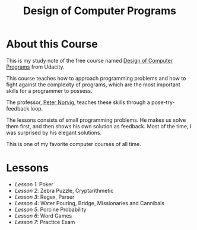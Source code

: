 #+TITLE: Design of Computer Programs

* About this Course
This is my study note of the free course named [[https://www.udacity.com/course/design-of-computer-programs--cs212][Design of Computer Programs]] from Udacity.

This course teaches how to approach programming problems and
how to fight against the complexity of programs,
which are the most important skills for a programmer to possess.

The professor, [[http://norvig.com/][Peter Norvig]], teaches these skills through a pose-try-feedback loop.

The lessons consists of small programming problems.
He makes us solve them first, and then shows his own solution as feedback.
Most of the time, I was surprised by his elegant solutions.

This is one of my favorite computer courses of all time.

* Lessons
- [[lesson1.org][Lesson 1]]: Poker
- [[lesson2.org][Lesson 2]]: Zebra Puzzle, Cryptarithmetic
- [[lesson3.org][Lesson 3]]: Regex, Parser
- [[lesson4.org][Lesson 4]]: Water Pouring, Bridge, Missionaries and Cannibals
- [[lesson5.org][Lesson 5]]: Porcine Probability
- [[lesson6.org][Lesson 6]]: Word Games
- [[lesson7.org][Lesson 7]]: Practice Exam
